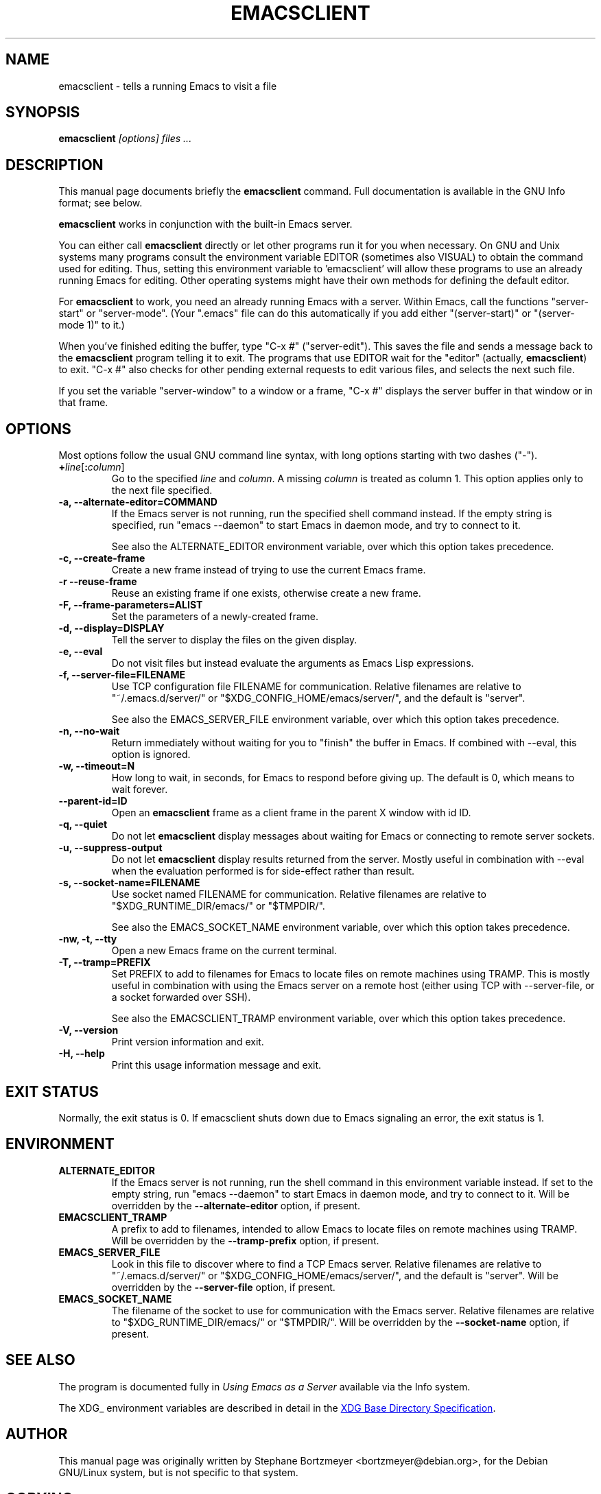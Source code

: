 .\" See section COPYING for conditions for redistribution.
.TH EMACSCLIENT 1 "2023-10-25" "GNU Emacs" "GNU"
.\" NAME should be all caps, SECTION should be 1-8, maybe w/ subsection
.\" other params are allowed: see man(7), man(1)
.SH NAME
emacsclient \- tells a running Emacs to visit a file
.SH SYNOPSIS
.B emacsclient
.I "[options] files ..."
.SH "DESCRIPTION"
This manual page documents briefly the
.BR emacsclient
command.  Full documentation is available in the GNU Info format; see
below.
.PP
.B emacsclient
works in conjunction with the built-in Emacs server.
.PP
You can either call
.B emacsclient
directly or let other programs run it for you when necessary.  On
GNU and Unix systems many programs consult the environment
variable EDITOR (sometimes also VISUAL) to obtain the command used for
editing.  Thus, setting this environment variable to 'emacsclient'
will allow these programs to use an already running Emacs for editing.
Other operating systems might have their own methods for defining the
default editor.

For
.B emacsclient
to work, you need an already running Emacs with a server.  Within Emacs,
call the functions "server-start" or "server-mode".  (Your ".emacs" file
can do this automatically if you add either "(server-start)" or
"(server-mode 1)" to it.)

When you've finished editing the buffer, type "C-x #"
("server-edit").  This saves the file and sends a message back to the
.B emacsclient
program telling it to exit.  The programs that use
EDITOR wait for the "editor" (actually,
.BR emacsclient )
to exit.  "C-x #" also checks for other pending external requests to
edit various
files, and selects the next such file.

If you set the variable "server-window" to a window or a frame, "C-x
#" displays the server buffer in that window or in that frame.

.SH OPTIONS
Most options follow the usual GNU command line syntax, with long
options starting with two dashes ("\-").
.TP
.BI + line\fR[\fP\fB:\fPcolumn\fR]\fP
Go to the specified
.I line
and
.IR column .
A missing
.I column
is treated as column 1.
This option applies only to the next file specified.
.TP
.B \-a, \-\-alternate-editor=COMMAND
If the Emacs server is not running, run the specified shell command instead.
If the empty string is specified, run "emacs \-\-daemon" to
start Emacs in daemon mode, and try to connect to it.

See also the ALTERNATE_EDITOR environment variable, over which this
option takes precedence.
.TP
.B -c, \-\-create-frame
Create a new frame instead of trying to use the current Emacs frame.
.TP
.B -r \-\-reuse-frame
Reuse an existing frame if one exists, otherwise create a new frame.
.TP
.B \-F, \-\-frame-parameters=ALIST
Set the parameters of a newly-created frame.
.TP
.B \-d, \-\-display=DISPLAY
Tell the server to display the files on the given display.
.TP
.B \-e, \-\-eval
Do not visit files but instead evaluate the arguments as Emacs
Lisp expressions.
.TP
.B \-f, \-\-server-file=FILENAME
Use TCP configuration file FILENAME for communication.
Relative filenames are relative to "~/.emacs.d/server/" or
"$XDG_CONFIG_HOME/emacs/server/", and the default is "server".

See also the EMACS_SERVER_FILE environment variable, over which this
option takes precedence.
.TP
.B \-n, \-\-no-wait
Return immediately without waiting for you to "finish" the buffer in
Emacs.  If combined with --eval, this option is ignored.
.TP
.B \-w, \-\-timeout=N
How long to wait, in seconds, for Emacs to respond before giving up.
The default is 0, which means to wait forever.
.TP
.B \-\-parent-id=ID
Open an
.B emacsclient
frame as a client frame in the parent X window with id ID.
.TP
.B \-q, \-\-quiet
Do not let
.B emacsclient
display messages about waiting for Emacs or connecting to remote
server sockets.
.TP
.B \-u, \-\-suppress-output
Do not let
.B emacsclient
display results returned from the server.  Mostly useful in
combination with --eval when the evaluation performed is for
side-effect rather than result.
.TP
.B \-s, \-\-socket-name=FILENAME
Use socket named FILENAME for communication.
Relative filenames are relative to "$XDG_RUNTIME_DIR/emacs/" or "$TMPDIR/".

See also the EMACS_SOCKET_NAME environment variable, over which this
option takes precedence.
.TP
.B \-nw, \-t, \-\-tty
Open a new Emacs frame on the current terminal.
.TP
.B \-T, \-\-tramp=PREFIX
Set PREFIX to add to filenames for Emacs to locate files on remote
machines using TRAMP.  This is mostly useful in combination with using
the Emacs server on a remote host (either using TCP with
--server-file, or a socket forwarded over SSH).

See also the EMACSCLIENT_TRAMP environment variable, over which this
option takes precedence.
.TP
.B \-V, \-\-version
Print version information and exit.
.TP
.B \-H, \-\-help
Print this usage information message and exit.
.SH "EXIT STATUS"
Normally, the exit status is 0.  If emacsclient shuts down due to
Emacs signaling an error, the exit status is 1.
.SH ENVIRONMENT
.TP
.B ALTERNATE_EDITOR
If the Emacs server is not running, run the shell command in this
environment variable instead.  If set to the empty string, run
"emacs \-\-daemon" to start Emacs in daemon mode, and try to connect
to it.  Will be overridden by the
.B \-\-alternate-editor
option, if present.
.TP
.B EMACSCLIENT_TRAMP
A prefix to add to filenames, intended to allow Emacs to locate files
on remote machines using TRAMP.  Will be overridden by the
.B \-\-tramp-prefix
option, if present.
.TP
.B EMACS_SERVER_FILE
Look in this file to discover where to find a TCP Emacs server.
Relative filenames are relative to "~/.emacs.d/server/" or
"$XDG_CONFIG_HOME/emacs/server/", and the
default is "server".  Will be overridden by the
.B \-\-server-file
option, if present.
.TP
.B EMACS_SOCKET_NAME
The filename of the socket to use for communication with the Emacs server.
Relative filenames are relative to "$XDG_RUNTIME_DIR/emacs/" or "$TMPDIR/".
Will be overridden by the
.B \-\-socket-name
option, if present.
.SH "SEE ALSO"
The program is documented fully in
.IR "Using Emacs as a Server"
available via the Info system.

The XDG_ environment variables are described in detail in the
.UR https://specifications.freedesktop.org/basedir-spec/basedir-spec-latest.html
XDG Base Directory Specification
.UE .

.SH AUTHOR
This manual page was originally written by Stephane Bortzmeyer
<bortzmeyer@debian.org>, for the Debian GNU/Linux system, but is not
specific to that system.
.SH COPYING
This manual page is in the public domain.

.\" Local Variables:
.\" time-stamp-pattern: "3/.TH EMACSCLIENT 1 \"%Y-%02m-%02d\" \"GNU Emacs\" \"GNU\"$"
.\" End:
